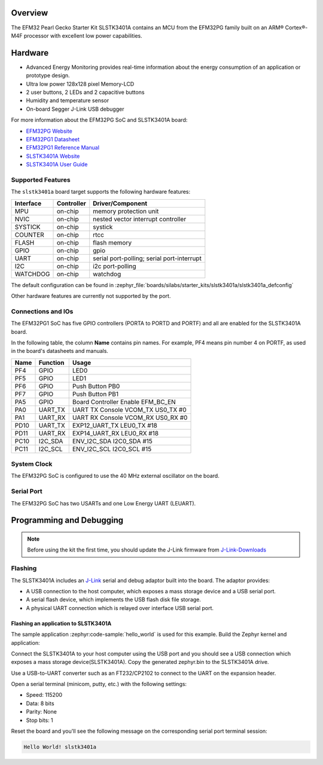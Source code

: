 .. zephyr:board:: slstk3401a

Overview
********

The EFM32 Pearl Gecko Starter Kit SLSTK3401A contains an MCU from the
EFM32PG family built on an ARM® Cortex®-M4F processor with excellent low
power capabilities.

Hardware
********

- Advanced Energy Monitoring provides real-time information about the energy
  consumption of an application or prototype design.
- Ultra low power 128x128 pixel Memory-LCD
- 2 user buttons, 2 LEDs and 2 capacitive buttons
- Humidity and temperature sensor
- On-board Segger J-Link USB debugger

For more information about the EFM32PG SoC and SLSTK3401A board:

- `EFM32PG Website`_
- `EFM32PG1 Datasheet`_
- `EFM32PG1 Reference Manual`_
- `SLSTK3401A Website`_
- `SLSTK3401A User Guide`_

Supported Features
==================

The ``slstk3401a`` board target supports the following hardware features:

+-----------+------------+-------------------------------------+
| Interface | Controller | Driver/Component                    |
+===========+============+=====================================+
| MPU       | on-chip    | memory protection unit              |
+-----------+------------+-------------------------------------+
| NVIC      | on-chip    | nested vector interrupt controller  |
+-----------+------------+-------------------------------------+
| SYSTICK   | on-chip    | systick                             |
+-----------+------------+-------------------------------------+
| COUNTER   | on-chip    | rtcc                                |
+-----------+------------+-------------------------------------+
| FLASH     | on-chip    | flash memory                        |
+-----------+------------+-------------------------------------+
| GPIO      | on-chip    | gpio                                |
+-----------+------------+-------------------------------------+
| UART      | on-chip    | serial port-polling;                |
|           |            | serial port-interrupt               |
+-----------+------------+-------------------------------------+
| I2C       | on-chip    | i2c port-polling                    |
+-----------+------------+-------------------------------------+
| WATCHDOG  | on-chip    | watchdog                            |
+-----------+------------+-------------------------------------+

The default configuration can be found in
:zephyr_file:`boards/silabs/starter_kits/slstk3401a/slstk3401a_defconfig`

Other hardware features are currently not supported by the port.

Connections and IOs
===================

The EFM32PG1 SoC has five GPIO controllers (PORTA to PORTD and PORTF) and
all are enabled for the SLSTK3401A board.

In the following table, the column **Name** contains pin names. For example, PF4
means pin number 4 on PORTF, as used in the board's datasheets and manuals.

+-------+-------------+-------------------------------------+
| Name  | Function    | Usage                               |
+=======+=============+=====================================+
| PF4   | GPIO        | LED0                                |
+-------+-------------+-------------------------------------+
| PF5   | GPIO        | LED1                                |
+-------+-------------+-------------------------------------+
| PF6   | GPIO        | Push Button PB0                     |
+-------+-------------+-------------------------------------+
| PF7   | GPIO        | Push Button PB1                     |
+-------+-------------+-------------------------------------+
| PA5   | GPIO        | Board Controller Enable             |
|       |             | EFM_BC_EN                           |
+-------+-------------+-------------------------------------+
| PA0   | UART_TX     | UART TX Console VCOM_TX US0_TX #0   |
+-------+-------------+-------------------------------------+
| PA1   | UART_RX     | UART RX Console VCOM_RX US0_RX #0   |
+-------+-------------+-------------------------------------+
| PD10  | UART_TX     | EXP12_UART_TX LEU0_TX #18           |
+-------+-------------+-------------------------------------+
| PD11  | UART_RX     | EXP14_UART_RX LEU0_RX #18           |
+-------+-------------+-------------------------------------+
| PC10  | I2C_SDA     | ENV_I2C_SDA I2C0_SDA #15            |
+-------+-------------+-------------------------------------+
| PC11  | I2C_SCL     | ENV_I2C_SCL I2C0_SCL #15            |
+-------+-------------+-------------------------------------+


System Clock
============

The EFM32PG SoC is configured to use the 40 MHz external oscillator on the
board.

Serial Port
===========

The EFM32PG SoC has two USARTs and one Low Energy UART (LEUART).

Programming and Debugging
*************************

.. note::
   Before using the kit the first time, you should update the J-Link firmware
   from `J-Link-Downloads`_

Flashing
========

The SLSTK3401A includes an `J-Link`_ serial and debug adaptor built into the
board. The adaptor provides:

- A USB connection to the host computer, which exposes a mass storage device and a
  USB serial port.
- A serial flash device, which implements the USB flash disk file storage.
- A physical UART connection which is relayed over interface USB serial port.

Flashing an application to SLSTK3401A
-------------------------------------

The sample application :zephyr:code-sample:`hello_world` is used for this example.
Build the Zephyr kernel and application:

.. zephyr-app-commands::
   :zephyr-app: samples/hello_world
   :board: slstk3401a
   :goals: build

Connect the SLSTK3401A to your host computer using the USB port and you
should see a USB connection which exposes a mass storage device(SLSTK3401A).
Copy the generated zephyr.bin to the SLSTK3401A drive.

Use a USB-to-UART converter such as an FT232/CP2102 to connect to the UART on the
expansion header.

Open a serial terminal (minicom, putty, etc.) with the following settings:

- Speed: 115200
- Data: 8 bits
- Parity: None
- Stop bits: 1

Reset the board and you'll see the following message on the corresponding serial port
terminal session:

.. code-block:: console

   Hello World! slstk3401a


.. _SLSTK3401A Website:
   https://www.silabs.com/development-tools/mcu/32-bit/efm32pg1-starter-kit

.. _SLSTK3401A User Guide:
   https://www.silabs.com/documents/public/user-guides/ug154-stk3401-user-guide.pdf

.. _EFM32PG Website:
   https://www.silabs.com/products/mcu/32-bit/efm32-pearl-gecko

.. _EFM32PG1 Datasheet:
   https://www.silabs.com/documents/public/data-sheets/efm32pg1-datasheet.pdf

.. _EFM32PG1 Reference Manual:
   https://www.silabs.com/documents/public/reference-manuals/efm32pg1-rm.pdf

.. _J-Link:
   https://www.segger.com/jlink-debug-probes.html

.. _J-Link-Downloads:
   https://www.segger.com/downloads/jlink
